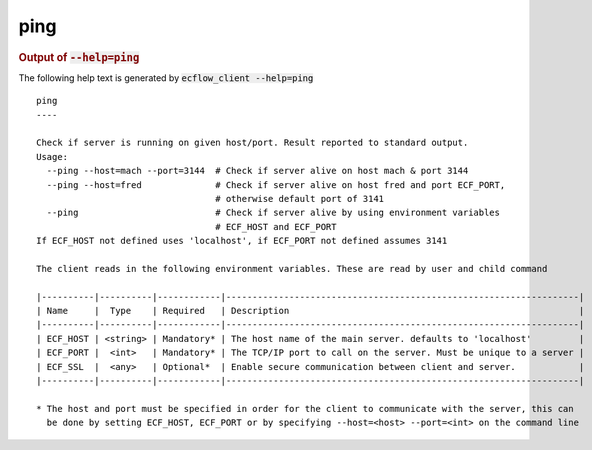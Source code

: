 
.. _ping_cli:

ping
////







.. rubric:: Output of :code:`--help=ping`



The following help text is generated by :code:`ecflow_client --help=ping`

::

   
   ping
   ----
   
   Check if server is running on given host/port. Result reported to standard output.
   Usage:
     --ping --host=mach --port=3144  # Check if server alive on host mach & port 3144
     --ping --host=fred              # Check if server alive on host fred and port ECF_PORT,
                                     # otherwise default port of 3141
     --ping                          # Check if server alive by using environment variables
                                     # ECF_HOST and ECF_PORT
   If ECF_HOST not defined uses 'localhost', if ECF_PORT not defined assumes 3141
   
   The client reads in the following environment variables. These are read by user and child command
   
   |----------|----------|------------|-------------------------------------------------------------------|
   | Name     |  Type    | Required   | Description                                                       |
   |----------|----------|------------|-------------------------------------------------------------------|
   | ECF_HOST | <string> | Mandatory* | The host name of the main server. defaults to 'localhost'         |
   | ECF_PORT |  <int>   | Mandatory* | The TCP/IP port to call on the server. Must be unique to a server |
   | ECF_SSL  |  <any>   | Optional*  | Enable secure communication between client and server.            |
   |----------|----------|------------|-------------------------------------------------------------------|
   
   * The host and port must be specified in order for the client to communicate with the server, this can 
     be done by setting ECF_HOST, ECF_PORT or by specifying --host=<host> --port=<int> on the command line
   

